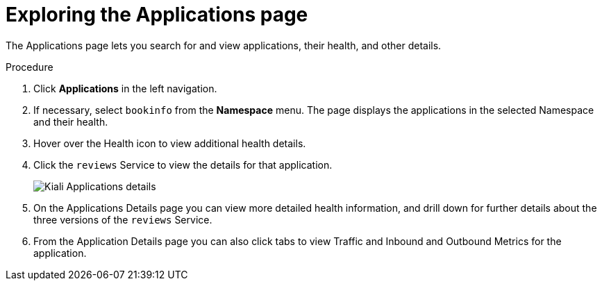 ////
This TASK module included in the following assemblies:
- ossm-tutorial-kiali.adoc
////

[id="ossm-kiali-tutorial-applications-page_{context}"]
= Exploring the Applications page

The Applications page lets you search for and view applications, their health, and other details.

.Procedure
. Click *Applications* in the left navigation.
. If necessary, select `bookinfo` from the *Namespace* menu.  The page displays the applications in the selected Namespace and their health.
. Hover over the Health icon to view additional health details.
. Click the `reviews` Service to view the details for that application.
+
image:ossm-kiali-applications-details.png[Kiali Applications details]
+
. On the Applications Details page you can view more detailed health information, and drill down for further details about the three versions of the `reviews` Service.
. From the Application Details page you can also click tabs to view Traffic and Inbound and Outbound Metrics for the application.
